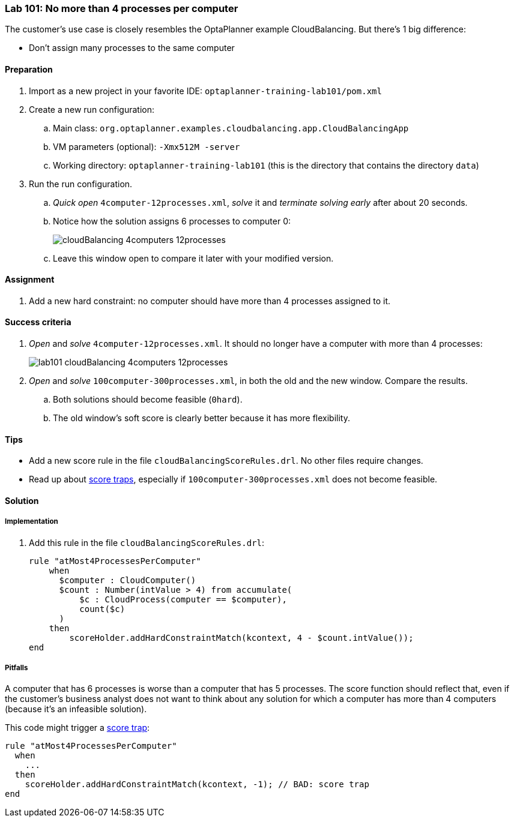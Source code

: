 === Lab 101: No more than 4 processes per computer

The customer's use case is closely resembles the OptaPlanner example CloudBalancing.
But there's 1 big difference:

* Don't assign many processes to the same computer

==== Preparation

. Import as a new project in your favorite IDE: `optaplanner-training-lab101/pom.xml`
. Create a new run configuration:
.. Main class: `org.optaplanner.examples.cloudbalancing.app.CloudBalancingApp`
.. VM parameters (optional): `-Xmx512M -server`
.. Working directory: `optaplanner-training-lab101` (this is the directory that contains the directory `data`)
. Run the run configuration.
.. _Quick open_ `4computer-12processes.xml`, _solve_ it and _terminate solving early_ after about 20 seconds.
.. Notice how the solution assigns 6 processes to computer 0:
+
image::cloudBalancing_4computers-12processes.png[]
.. Leave this window open to compare it later with your modified version.

==== Assignment

. Add a new hard constraint: no computer should have more than 4 processes assigned to it.

==== Success criteria

. _Open_ and _solve_ `4computer-12processes.xml`. It should no longer have a computer with more than 4 processes:
+
image::lab101_cloudBalancing_4computers-12processes.png[]
. _Open_ and _solve_ `100computer-300processes.xml`, in both the old and the new window. Compare the results.
.. Both solutions should become feasible (`0hard`).
.. The old window's soft score is clearly better because it has more flexibility.

==== Tips

* Add a new score rule in the file `cloudBalancingScoreRules.drl`. No other files require changes.
* Read up about http://docs.jboss.org/optaplanner/release/latest/optaplanner-docs/html_single/index.html#scoreTrap[score traps],
especially if `100computer-300processes.xml` does not become feasible.

[.solution]
==== Solution

===== Implementation

. Add this rule in the file `cloudBalancingScoreRules.drl`:
+
[source,drl]
----
rule "atMost4ProcessesPerComputer"
    when
      $computer : CloudComputer()
      $count : Number(intValue > 4) from accumulate(
          $c : CloudProcess(computer == $computer),
          count($c)
      )
    then
        scoreHolder.addHardConstraintMatch(kcontext, 4 - $count.intValue());
end
----

===== Pitfalls

A computer that has 6 processes is worse than a computer that has 5 processes.
The score function should reflect that, even if the customer's business analyst does not want to think
about any solution for which a computer has more than 4 computers (because it's an infeasible solution).

This code might trigger a http://docs.jboss.org/optaplanner/release/latest/optaplanner-docs/html_single/index.html#scoreTrap[score trap]:

[source,drl]
----
rule "atMost4ProcessesPerComputer"
  when
    ...
  then
    scoreHolder.addHardConstraintMatch(kcontext, -1); // BAD: score trap
end
----
